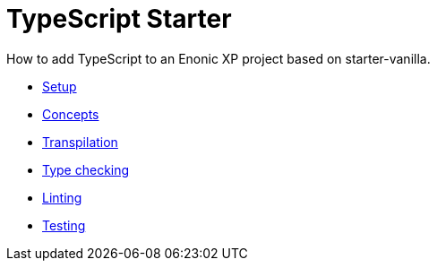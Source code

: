 = TypeScript Starter
:toc: right

How to add TypeScript to an Enonic XP project based on starter-vanilla.

* <<setup#,Setup>>
* <<concepts#,Concepts>>
* <<transpile#,Transpilation>>
* <<check#,Type checking>>
* <<lint#,Linting>>
* <<test#,Testing>>

